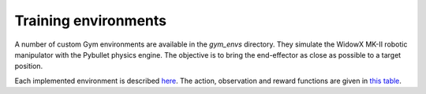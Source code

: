 *************************
Training environments
*************************

A number of custom Gym environments are available in the `gym_envs` directory. 
They simulate the WidowX MK-II robotic manipulator with the Pybullet physics engine. 
The objective is to bring the end-effector as close as possible to a target position.

.. image:: ../images/widowx_env.gif

Each implemented environment is described 
`here <https://github.com/PierreExeter/rl_reach/blob/master/gym_envs/widowx_env/envs_list.csv>`_. 
The action, observation and reward functions are given in 
`this table <https://github.com/PierreExeter/rl_reach/blob/master/gym_envs/widowx_env/reward_observation_action_shapes/reward_observation_action.pdf>`_.
